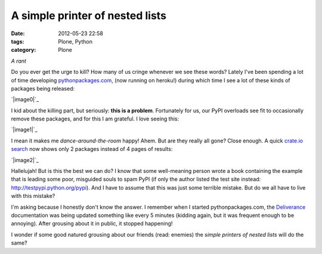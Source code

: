 A simple printer of nested lists
################################
:date: 2012-05-23 22:58
:tags: Plone, Python
:category: Plone

*A rant*

Do you ever get the urge to kill? How many of us cringe whenever we see
these words? Lately I've been spending a lot of time developing
`pythonpackages.com`_, (now running on heroku!) during which time I see
a lot of these kinds of packages being released:

`|image0|`_

I kid about the killing part, but seriously: **this is a problem**.
Fortunately for us, our PyPI overloads see fit to occasionally remove
these packages, and for this I am grateful. I love seeing this:

`|image1|`_

I mean it makes me *dance-around-the-room* happy! Ahem. But are they
really all gone? Close enough. A quick `crate.io search`_ now shows only
2 packages instead of 4 pages of results:

`|image2|`_

Hallelujah! But is this the best we can do? I know that some
well-meaning person wrote a book containing the example that is leading
some poor, misguided souls to spam PyPI (if only the author listed the
test site instead: `http://testpypi.python.org/pypi`_). And I have to
assume that this was just some terrible mistake. But do we all have to
live with this mistake?

I'm asking because I honestly don't know the answer. I remember when I
started pythonpackages.com, the `Deliverance`_ documentation was being
updated something like every 5 minutes (kidding again, but it was
frequent enough to be annoying). After grousing about it in public, it
stopped happening!

I wonder if some good natured grousing about our friends (read: enemies)
the *simple printers of nested lists* will do the same?

.. _pythonpackages.com: http://pythonpackages.com
.. _|image3|: http://aclark4life.files.wordpress.com/2012/05/screen-shot-2012-05-23-at-9-41-32-pm.png
.. _|image4|: http://aclark4life.files.wordpress.com/2012/05/screen-shot-2012-05-23-at-9-57-43-pm.png
.. _crate.io search: https://crate.io/?q=a+simple+printer+of+nested+lists
.. _|image5|: http://aclark4life.files.wordpress.com/2012/05/screen-shot-2012-05-23-at-10-04-46-pm.png
.. _`http://testpypi.python.org/pypi`: http://testpypi.python.org/pypi
.. _Deliverance: http://pythonpackages.com/package/deliverance

.. |image0| image:: http://aclark4life.files.wordpress.com/2012/05/screen-shot-2012-05-23-at-9-41-32-pm.png
.. |image1| image:: http://aclark4life.files.wordpress.com/2012/05/screen-shot-2012-05-23-at-9-57-43-pm.png
.. |image2| image:: http://aclark4life.files.wordpress.com/2012/05/screen-shot-2012-05-23-at-10-04-46-pm.png
.. |image3| image:: http://aclark4life.files.wordpress.com/2012/05/screen-shot-2012-05-23-at-9-41-32-pm.png
.. |image4| image:: http://aclark4life.files.wordpress.com/2012/05/screen-shot-2012-05-23-at-9-57-43-pm.png
.. |image5| image:: http://aclark4life.files.wordpress.com/2012/05/screen-shot-2012-05-23-at-10-04-46-pm.png
